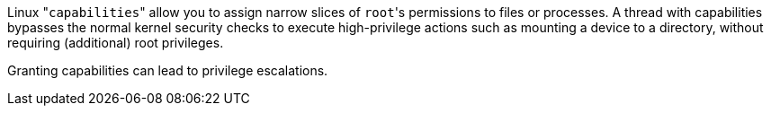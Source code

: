 Linux \"``capabilities``" allow you to assign narrow slices of ``root``'s permissions to files or processes. A thread with capabilities bypasses the normal kernel security checks to execute high-privilege actions such as mounting a device to a directory, without requiring (additional) root privileges.

Granting capabilities can lead to privilege escalations. 
